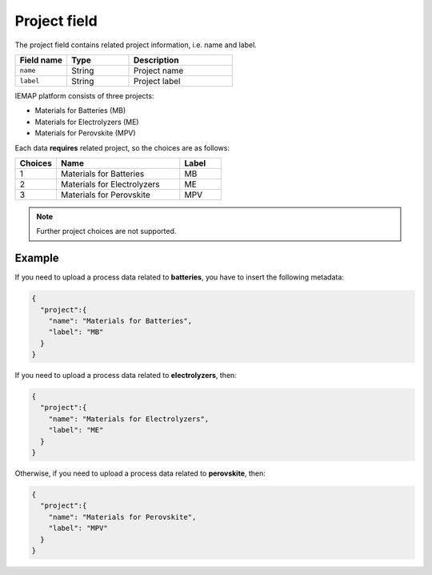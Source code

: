 .. _project:
Project field
====================

The project field contains related project information, i.e. name and label.

.. list-table::
 :widths: 5 6 10
 :header-rows: 1

 * - Field name
   - Type
   - Description
 * - ``name``
   - String
   - Project name
 * - ``label``
   - String
   - Project label

IEMAP platform consists of three projects:

* Materials for Batteries (MB)
* Materials for Electrolyzers (ME)
* Materials for Perovskite (MPV)

Each data **requires** related project, so the choices are as follows:


.. list-table::
 :widths: 5 15 5
 :header-rows: 1

 * - Choices
   - Name
   - Label
 * - 1
   - Materials for Batteries
   - MB
 * - 2
   - Materials for Electrolyzers 
   - ME
 * - 3
   - Materials for Perovskite
   - MPV

.. note::
  Further project choices are not supported. 


Example
-------

If you need to upload a process data related to **batteries**, you have to insert the following metadata:

.. code-block:: json
  
  {
    "project":{
      "name": "Materials for Batteries",
      "label": "MB"
    }
  }

If you need to upload a process data related to **electrolyzers**, then:

.. code-block:: json
  
  {
    "project":{
      "name": "Materials for Electrolyzers",
      "label": "ME"
    }
  }

Otherwise, if you need to upload a process data related to **perovskite**, then:

.. code-block:: json
  
  {
    "project":{
      "name": "Materials for Perovskite",
      "label": "MPV"
    }
  }